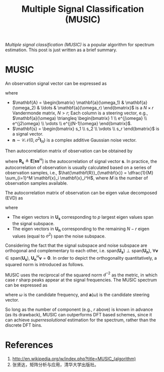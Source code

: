 #+title: Multiple Signal Classification (MUSIC)

/Multiple signal classification (MUSIC)/ is a popular algorithm for spectrum estimation. This post is just written as a brief summary.
* MUSIC
An observation signal vector can be expressed as
\begin{align*}
  \mathbf{x} = \mathbf{A} \mathbf{s} + \mathbf{n},
\end{align*}
where
- $\mathbf{A} = \begin{bmatrix} \mathbf{a}(\omega_1) & \mathbf{a}(\omega_2) & \ldots & \mathbf{a}(\omega_r) \end{bmatrix}$ is a $N \times r$ Vandermonde matrix, $N > r$; Each column is a steering vector, e.g., $\mathbf{a}(\omega) \triangleq \begin{bmatrix} 1 \\ e^{j\omega} \\ e^{j2\omega} \\ \vdots \\ e^{j(N-1)\omega} \end{bmatrix}$.
- $\mathbf{s} = \begin{bmatrix} s_1 \\ s_2 \\ \vdots \\ s_r \end{bmatrix}$ is a signal vector.
- $\mathbf{n} \sim \mathcal{CN}(0, \sigma^2\mathbf{I}_N)$ is a complex additive Gaussian noise vector.

Then autocorrelation matrix of observation can be obtained by
\begin{align*}
  \mathbf{R}_{\mathbf{x}} &= \mathbf{E}[ \mathbf{x} \mathbf{x}^H] \\
  &= \mathbf{A} \mathbf{R}_{\mathbf{s}} \mathbf{A}^H + \sigma^2 \mathbf{I}_N,
\end{align*}
where $\mathbf{R}_{\mathbf{s}} \triangleq \mathbf{E}[ \mathbf{s} \mathbf{s}^H]$ is the autocorrelation of signal vector $\mathbf{s}$. In practice, the autocorrelation of observation is usually calculated based on a series of observation samples, i.e., $\hat{\mathbf{R}}_{\mathbf{x}} = \dfrac{1}{M} \sum_{i=1}^M \mathbf{x}_i \mathbf{x}_i^H$, where $M$ is the number of observation samples available.

The autocorrelation matrix of observation can be eigen value decomposed (EVD) as
\begin{align*}
  \mathbf{R}_{\mathbf{x}} &= \begin{bmatrix} \mathbf{U}_{\mathbf{s}} & \mathbf{U}_{\mathbf{n}} \end{bmatrix}
 \begin{bmatrix} \mathbf{\Lambda}_{\mathbf{s}} & \mathbf{0} \\ \mathbf{0} & \sigma^2 \mathbf{I}_{N-r} \end{bmatrix}
 \begin{bmatrix} \mathbf{U}_{\mathbf{s}}^H \\ \mathbf{U}_{\mathbf{n}}^H \end{bmatrix},
\end{align*}
where
- The eigen vectors in $\mathbf{U}_{\mathbf{s}}$ corresponding to $p$ largest eigen values span the signal subspace.
- The eigen vectors in $\mathbf{U}_{\mathbf{n}}$ corresponding to the remaining $N - r$ eigen values (equal to $\sigma^2$) span the noise subspace.
Considering the fact that the signal subspace and noise subspace are orthogonal and complementary to each other, i.e. $\text{span}(\mathbf{U}_{\mathbf{s}}) \perp \text{span}(\mathbf{U}_{\mathbf{n}})$, $\forall \mathbf{v} \in \text{span}(\mathbf{U}_{\mathbf{s}})$, $\mathbf{U}_{\mathbf{n}}^H \mathbf{v} = \mathbf{0}$. In order to depict the orthogonality quantitatively, a squared norm is introduced as follows.
\begin{align*}
  d^2(\mathbf{v}) &= \| \mathbf{U}_{\mathbf{n}}^H \mathbf{v}\|^2 \\
                  &= \mathbf{v}^H \mathbf{U}_{\mathbf{n}} \mathbf{U}_{\mathbf{n}}^H \mathbf{v} \\
  &= \mathbf{v}^H (\mathbf{I}_N - \mathbf{U}_{\mathbf{s}} \mathbf{U}_{\mathbf{s}}^H) \mathbf{v}
\end{align*}
MUSIC uses the reciprocal of the squared norm $d^{-2}$ as the metric, in which case $r$ sharp peaks appear at the signal frequencies. The MUSIC spectrum can be expressed as
\begin{align*}
  P_{\text{music}}(\omega) &= \frac{1}{d^2(\mathbf{a}(\omega))} \\
&= \frac{1}{\mathbf{a}^H(\omega) \mathbf{U}_{\mathbf{n}} \mathbf{U}_{\mathbf{n}}^H \mathbf{a}(\omega)} \\
& = \frac{1}{\mathbf{a}^H(\omega) (\mathbf{I}_N - \mathbf{U}_{\mathbf{s}} \mathbf{U}_{\mathbf{s}}^H) \mathbf{a}(\omega)},
\end{align*}
where $\omega$ is the candidate frequency, and $\mathbf{a}(\omega)$ is the candidate steering vector.

So long as the number of component (e.g., $r$ above) is known in advance (as its drawback), MUSIC can outperforms DFT based schemes, since it can achieve /superresolutional/ estimation for the spectrum, rather than the discrete DFT bins.

* References
1. http://en.wikipedia.org/w/index.php?title=MUSIC_(algorithm)
2. 张贤达，矩阵分析与应用，清华大学出版社。

